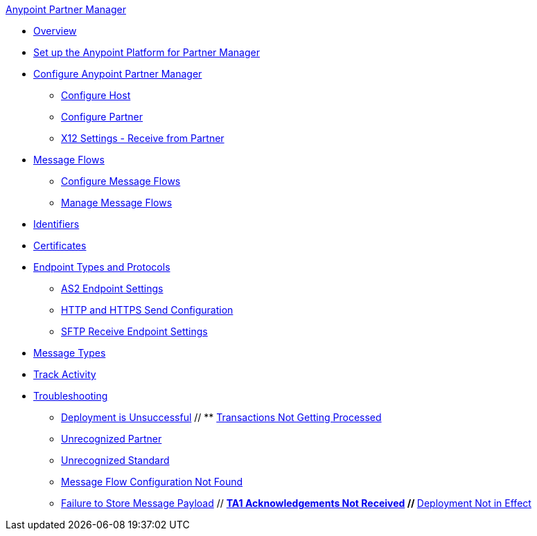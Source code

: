 .xref:index.adoc[Anypoint Partner Manager]
* xref:index.adoc[Overview]
* xref:setup.adoc[Set up the Anypoint Platform for Partner Manager]
* xref:B2B-overview.adoc[Configure Anypoint Partner Manager]
 ** xref:configure-host.adoc[Configure Host]
 ** xref:configure-partner.adoc[Configure Partner]
 ** xref:x12-receive-read-settings.adoc[X12 Settings - Receive from Partner]
 * xref:message-flows.adoc[Message Flows]
  ** xref:configure-message-flows.adoc[Configure Message Flows]
  ** xref:manage-message-flows.adoc[Manage Message Flows]
* xref:x12-identity-settings.adoc[Identifiers]
* xref:Certificates.adoc[Certificates]
* xref:endpoints.adoc[Endpoint Types and Protocols]
 ** xref:endpoint-as2-receive.adoc[AS2 Endpoint Settings]
 ** xref:endpoint-https-send.adoc[HTTP and HTTPS Send Configuration]
 ** xref:endpoint-sftp-receive-target.adoc[SFTP Receive Endpoint Settings]
* xref:document-types.adoc[Message Types]
* xref:activity-tracking.adoc[Track Activity]
* xref:troubleshooting.adoc[Troubleshooting]
 ** xref:ts-unsuccessful-deploy.adoc[Deployment is Unsuccessful]
 // ** xref:ts-cannot-process-B2B.adoc[Transactions Not Getting Processed]
 ** xref:ts-unrecognized-partner.adoc[Unrecognized Partner]
 ** xref:ts-unrecognized-standard.adoc[Unrecognized Standard]
 ** xref:ts-flow-config-not-found.adoc[Message Flow Configuration Not Found]
 ** xref:ts-failure2store-msg-payload.adoc[Failure to Store Message Payload]
 // ** xref:ts-no-T1-acks.adoc[TA1 Acknowledgements Not Received]
 // ** xref:ts-deploy-not-in-effect.adoc[Deployment Not in Effect]
